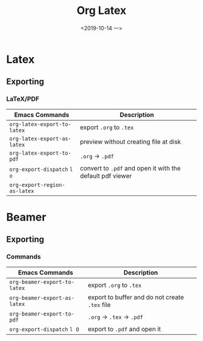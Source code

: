 #+TITLE: Org Latex
#+DATE: <2019-10-14 一> 
#+LATEX_CLASS: beamer
#+LATEX_CLASS_OPTIONS: [presentation]


* Latex
  
** Exporting
   
*** LaTeX/PDF
    
| Emacs Commands               | Description                                               |
|------------------------------+-----------------------------------------------------------|
| =org-latex-export-to-latex=  | export =.org= to =.tex=                                   |
| =org-latex-export-as-latex=  | preview without creating file at disk                     |
| =org-latex-export-to-pdf=    | =.org= -> =.pdf=                                          |
| =org-export-dispatch= =l o=  | convert to =.pdf= and open it with the default pdf viewer |
| =org-export-region-as-latex= |                                                           |


* Beamer
  
** Exporting
  
*** Commands
   
| Emacs Commands               | Description                                    |
|------------------------------+------------------------------------------------|
| =org-beamer-export-to-latex= | export =.org= to =.tex=                        |
| =org-beamer-export-as-latex= | export to buffer and do not create =.tex= file |
| =org-beamer-export-to-pdf=   | =.org= -> =.tex= -> =.pdf=                     |
| =org-export-dispatch= =l O=  | export to =.pdf= and open it                   |

